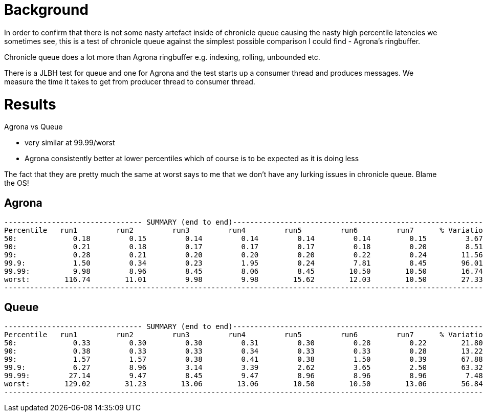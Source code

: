 = Background

In order to confirm that there is not some nasty artefact inside of chronicle queue causing the nasty
high percentile latencies we sometimes see, this is a test of chronicle queue against the simplest possible
comparison I could find - Agrona's ringbuffer.

Chronicle queue does a lot more than Agrona ringbuffer e.g. indexing, rolling, unbounded etc.

There is a JLBH test for queue and one for Agrona and the test starts up a consumer thread and produces
messages. We measure the time it takes to get from producer thread to consumer thread.

= Results

Agrona vs Queue

* very similar at 99.99/worst 
* Agrona consistently better at lower percentiles which of course is to be expected as it is doing less

The fact that they are pretty much the same at worst says to me that we don't have any lurking issues
in chronicle queue. Blame the OS!

== Agrona
```
-------------------------------- SUMMARY (end to end)------------------------------------------------------------
Percentile   run1         run2         run3         run4         run5         run6         run7      % Variation
50:             0.18         0.15         0.14         0.14         0.14         0.14         0.15         3.67
90:             0.21         0.18         0.17         0.17         0.17         0.18         0.20         8.51
99:             0.28         0.21         0.20         0.20         0.20         0.22         0.24        11.56
99.9:           1.50         0.34         0.23         1.95         0.24         7.81         8.45        96.01
99.99:          9.98         8.96         8.45         8.06         8.45        10.50        10.50        16.74
worst:        116.74        11.01         9.98         9.98        15.62        12.03        10.50        27.33
-------------------------------------------------------------------------------------------------------------------
```

== Queue
```
-------------------------------- SUMMARY (end to end)------------------------------------------------------------
Percentile   run1         run2         run3         run4         run5         run6         run7      % Variation
50:             0.33         0.30         0.30         0.31         0.30         0.28         0.22        21.80
90:             0.38         0.33         0.33         0.34         0.33         0.33         0.28        13.22
99:             1.57         1.57         0.38         0.41         0.38         1.50         0.39        67.88
99.9:           6.27         8.96         3.14         3.39         2.62         3.65         2.50        63.32
99.99:         27.14         9.47         8.45         9.47         8.96         8.96         8.96         7.48
worst:        129.02        31.23        13.06        13.06        10.50        10.50        13.06        56.84
-------------------------------------------------------------------------------------------------------------------
```
